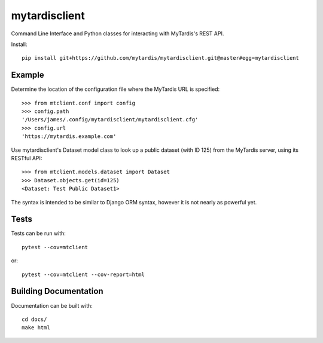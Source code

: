 mytardisclient
--------------
|travis| |codecov| |readthedocs| |pyup| |python3|

 .. |travis| image:: https://travis-ci.org/mytardis/mytardisclient.svg?branch=master
    :target: https://travis-ci.org/mytardis/mytardisclient
    
.. |codecov| image:: https://codecov.io/gh/mytardis/mytardisclient/branch/master/graph/badge.svg
  :target: https://codecov.io/gh/mytardis/mytardisclient/commits

.. |readthedocs| image:: https://readthedocs.org/projects/mytardisclient/badge/?version=latest
  :target: https://mytardisclient.readthedocs.io/en/latest/?badge=latest
  :alt: Documentation Status

.. |pyup| image:: https://pyup.io/repos/github/mytardis/mytardisclient/shield.svg
     :target: https://pyup.io/repos/github/mytardis/mytardisclient/
     :alt: Updates
     
.. |python3| image:: https://pyup.io/repos/github/mytardis/mytardisclient/python-3-shield.svg
     :target: https://pyup.io/repos/github/mytardis/mytardisclient/
     :alt: Python 3

Command Line Interface and Python classes for interacting with MyTardis's REST API.

Install::

    pip install git+https://github.com/mytardis/mytardisclient.git@master#egg=mytardisclient

Example
~~~~~~~

Determine the location of the configuration file where the MyTardis URL is specified::

  >>> from mtclient.conf import config
  >>> config.path
  '/Users/james/.config/mytardisclient/mytardisclient.cfg'
  >>> config.url
  'https://mytardis.example.com'

Use mytardisclient's Dataset model class to look up a public dataset
(with ID 125) from the MyTardis server, using its RESTful API::

  >>> from mtclient.models.dataset import Dataset
  >>> Dataset.objects.get(id=125)
  <Dataset: Test Public Dataset1>

The syntax is intended to be similar to Django ORM syntax, however it is not
nearly as powerful yet.

Tests
~~~~~

Tests can be run with::

  pytest --cov=mtclient

or::

  pytest --cov=mtclient --cov-report=html

Building Documentation
~~~~~~~~~~~~~~~~~~~~~~

Documentation can be built with::

 cd docs/
 make html
